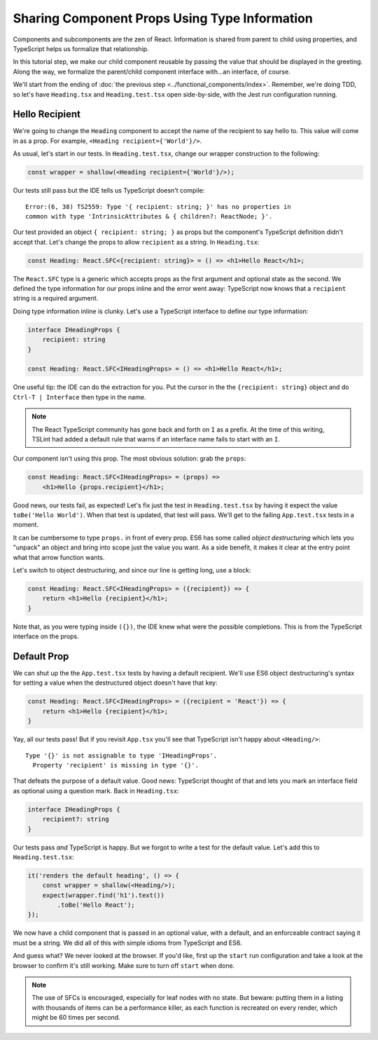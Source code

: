 ==============================================
Sharing Component Props Using Type Information
==============================================

Components and subcomponents are the zen of React. Information is shared
from parent to child using properties, and TypeScript helps us formalize
that relationship.

In this tutorial step, we make our child component reusable by passing the
value that should be displayed in the greeting. Along the way, we formalize
the parent/child component interface with...an interface, of course.

We'll start from the ending of
:doc:`the previous step <../functional_components/index>`. Remember, we're
doing TDD, so let's have ``Heading.tsx`` and ``Heading.test.tsx`` open
side-by-side, with the Jest run configuration running.

Hello Recipient
===============

We're going to change the ``Heading`` component to accept the name of the
recipient to say hello to. This value will come in as a prop. For example,
``<Heading recipient={'World'}/>``.

As usual, let's start in our tests. In ``Heading.test.tsx``, change our wrapper
construction to the following:

.. code-block:: typescript

    const wrapper = shallow(<Heading recipient={'World'}/>);

Our tests still pass but the IDE tells us TypeScript doesn't compile::

  Error:(6, 38) TS2559: Type '{ recipient: string; }' has no properties in
  common with type 'IntrinsicAttributes & { children?: ReactNode; }'.

Our test provided an object ``{ recipient: string; }`` as props but the
component's TypeScript definition didn't accept that. Let's change the props to
allow ``recipient`` as a string. In ``Heading.tsx``:

.. code-block:: jsx

    const Heading: React.SFC<{recipient: string}> = () => <h1>Hello React</h1>;

The ``React.SFC`` type is a generic which accepts props as the first
argument and optional state as the second. We defined the type information
for our props inline and the error went away: TypeScript now knows that a
``recipient`` string is a required argument.

Doing type information inline is clunky. Let's use a TypeScript interface
to define our type information:

.. code-block:: jsx

    interface IHeadingProps {
        recipient: string
    }

    const Heading: React.SFC<IHeadingProps> = () => <h1>Hello React</h1>;

One useful tip: the IDE can do the extraction for you. Put the cursor in the
the ``{recipient: string}`` object and do ``Ctrl-T | Interface`` then type
in the name.

.. note::

    The React TypeScript community has gone back and forth on ``I``
    as a prefix. At the time of this writing, TSLint had added a
    default rule that warns if an interface name fails to start
    with an ``I``.

Our component isn't using this prop. The most obvious solution: grab the
``props``:

.. code-block:: jsx

    const Heading: React.SFC<IHeadingProps> = (props) =>
        <h1>Hello {props.recipient}</h1>;

Good news, our tests fail, as expected! Let's fix just the test in
``Heading.test.tsx`` by having it expect the value ``toBe('Hello World')``.
When that test is updated, that test will pass. We'll get to the failing
``App.test.tsx`` tests in a moment.

It can be cumbersome to type ``props.`` in front of every prop. ES6 has some
called *object destructuring* which lets you "unpack" an object and bring into
scope just the value you want. As a side benefit, it makes it clear at the
entry point what that arrow function wants.

Let's switch to object destructuring, and since our line is getting long,
use a block:

.. code-block:: jsx

    const Heading: React.SFC<IHeadingProps> = ({recipient}) => {
        return <h1>Hello {recipient}</h1>;
    }

Note that, as you were typing inside ``({})``, the IDE knew what were the
possible completions. This is from the TypeScript interface on the props.

Default Prop
============

We can shut up the the ``App.test.tsx`` tests by having a default recipient.
We'll use ES6 object destructuring's syntax for setting a value when the
destructured object doesn't have that key:

.. code-block:: jsx

    const Heading: React.SFC<IHeadingProps> = ({recipient = 'React'}) => {
        return <h1>Hello {recipient}</h1>;
    }

Yay, all our tests pass! But if you revisit ``App.tsx`` you'll see that
TypeScript isn't happy about ``<Heading/>``::

  Type '{}' is not assignable to type 'IHeadingProps'.
    Property 'recipient' is missing in type '{}'.

That defeats the purpose of a default value. Good news: TypeScript thought of
that and lets you mark an interface field as optional using a question mark.
Back in ``Heading.tsx``:

.. code-block:: typescript

    interface IHeadingProps {
        recipient?: string
    }

Our tests pass *and* TypeScript is happy. But we forgot to write a test for
the default value. Let's add this to ``Heading.test.tsx``:

.. code-block:: typescript

    it('renders the default heading', () => {
        const wrapper = shallow(<Heading/>);
        expect(wrapper.find('h1').text())
            .toBe('Hello React');
    });

We now have a child component that is passed in an optional value, with a
default, and an enforceable contract saying it must be a string. We did all
of this with simple idioms from TypeScript and ES6.

And guess what? We never looked at the browser. If you'd like, first up the
``start`` run configuration and take a look at the browser to confirm it's
still working. Make sure to turn off ``start`` when done.

.. note::

    The use of SFCs is encouraged, especially for leaf nodes with no
    state. But beware: putting them in a listing with thousands of items
    can be a performance killer, as each function is recreated on every
    render, which might be 60 times per second.
